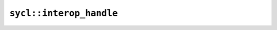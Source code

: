 ..
  Copyright 2023 The Khronos Group Inc.
  SPDX-License-Identifier: CC-BY-4.0

************************
``sycl::interop_handle``
************************

